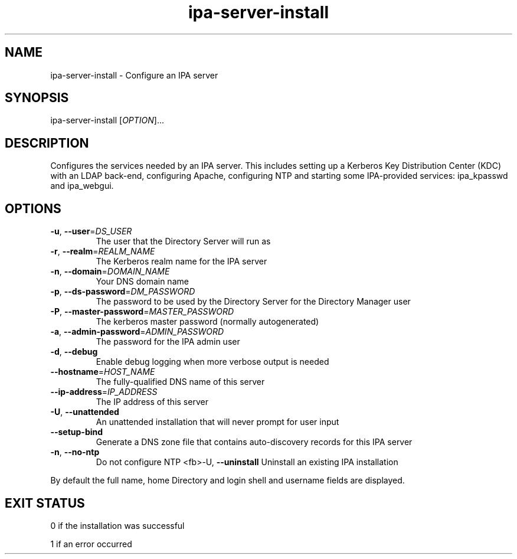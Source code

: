 .\" A man page for ipa-server-install
.\" Copyright (C) 2008 Red Hat, Inc.
.\" 
.\" This is free software; you can redistribute it and/or modify it under
.\" the terms of the GNU Library General Public License as published by
.\" the Free Software Foundation; version 2 only
.\" 
.\" This program is distributed in the hope that it will be useful, but
.\" WITHOUT ANY WARRANTY; without even the implied warranty of
.\" MERCHANTABILITY or FITNESS FOR A PARTICULAR PURPOSE.  See the GNU
.\" General Public License for more details.
.\" 
.\" You should have received a copy of the GNU Library General Public
.\" License along with this program; if not, write to the Free Software
.\" Foundation, Inc., 675 Mass Ave, Cambridge, MA 02139, USA.
.\" 
.\" Author: Rob Crittenden <rcritten@redhat.com>
.\" 
.TH "ipa-server-install" "1" "Mar 14 2008" "freeipa" ""
.SH "NAME"
ipa\-server\-install \- Configure an IPA server
.SH "SYNOPSIS"
ipa\-server\-install [\fIOPTION\fR]...
.SH "DESCRIPTION"
Configures the services needed by an IPA server. This includes setting up a Kerberos Key Distribution Center (KDC) with an LDAP back\-end, configuring Apache, configuring NTP and starting some IPA\-provided services: ipa_kpasswd and ipa_webgui.
.SH "OPTIONS"
.TP 
\fB\-u\fR, \fB\-\-user\fR=\fIDS_USER\fR
The user that the Directory Server will run as
.TP 
\fB\-r\fR, \fB\-\-realm\fR=\fIREALM_NAME\fR
The Kerberos realm name for the IPA server
.TP 
\fB\-n\fR, \fB\-\-domain\fR=\fIDOMAIN_NAME\fR
Your DNS domain name
.TP 
\fB\-p\fR, \fB\-\-ds\-password\fR=\fIDM_PASSWORD\fR
The password to be used by the Directory Server for the Directory Manager user
.TP 
\fB\-P\fR, \fB\-\-master\-password\fR=\fIMASTER_PASSWORD\fR
The kerberos master password (normally autogenerated)
.TP 
\fB\-a\fR, \fB\-\-admin\-password\fR=\fIADMIN_PASSWORD\fR
The password for the IPA admin user
.TP 
\fB\-d\fR, \fB\-\-debug\fR
Enable debug logging when more verbose output is needed
.TP 
\fB\-\-hostname\fR=\fIHOST_NAME\fR
The fully\-qualified DNS name of this server
.TP 
\fB\-\-ip\-address\fR=\fIIP_ADDRESS\fR
The IP address of this server
.TP 
\fB\-U\fR, \fB\-\-unattended\fR
An unattended installation that will never prompt for user input
.TP 
\fB\-\-setup\-bind\fR
Generate a DNS zone file that contains auto\-discovery records for this IPA server
.TP 
\fB\-n\fR, \fB\-\-no\-ntp\fR
Do not configure NTP
<fb>\-U\fR, \fB\-\-uninstall\fR
Uninstall an existing IPA installation
.PP 
By default the full name, home Directory and login shell and username fields are displayed.
.SH "EXIT STATUS"
0 if the installation was successful

1 if an error occurred
